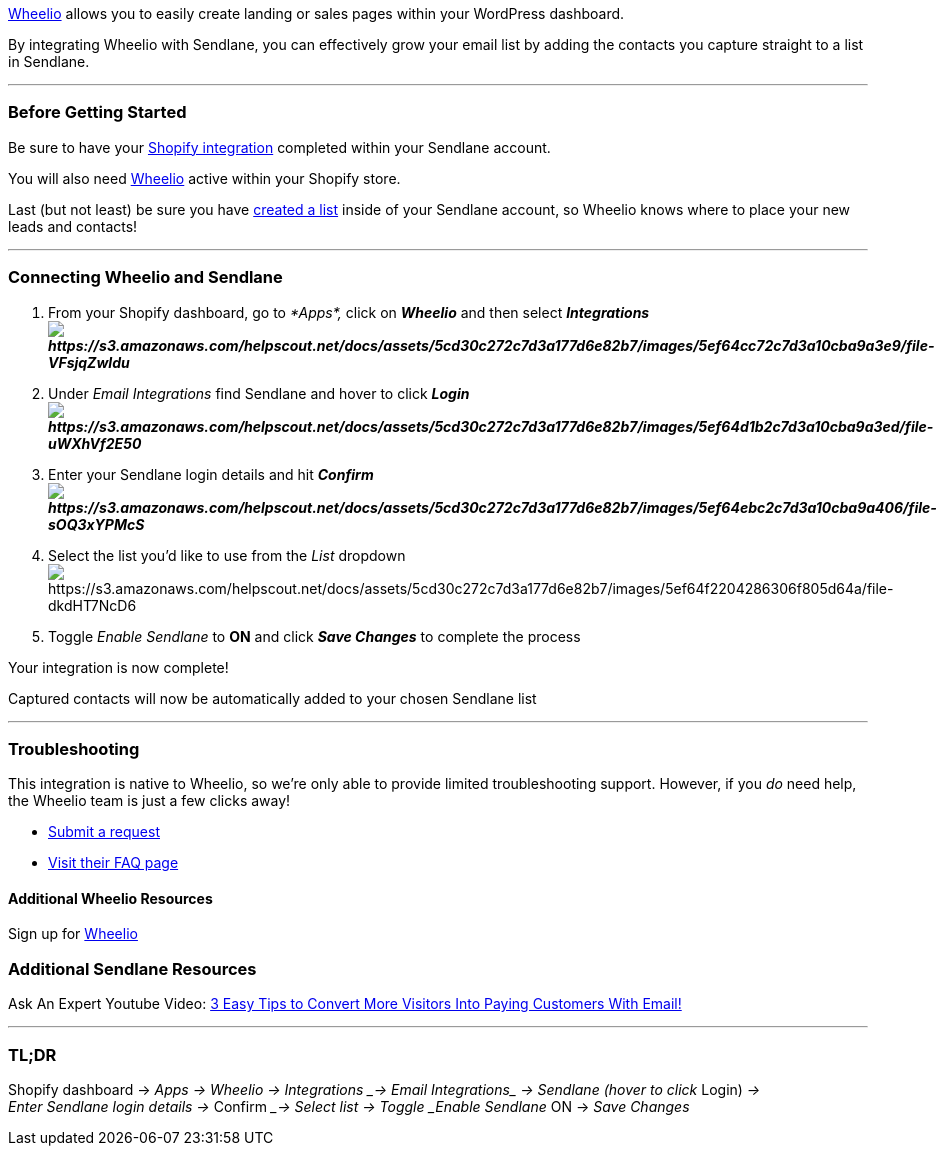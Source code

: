 https://apps.shopify.com/wheelio-first-interactive-exit-intent-pop-up[Wheelio]
allows you to easily create landing or sales pages within your WordPress
dashboard. 

By integrating Wheelio with Sendlane, you can effectively grow your
email list by adding the contacts you capture straight to a list in
Sendlane.

'''''

=== Before Getting Started

Be sure to have your
https://help.sendlane.com/article/96-how-to-integrate-shopify-and-sendlane[Shopify
integration] completed within your Sendlane account. 

You will also need
https://apps.shopify.com/wheelio-first-interactive-exit-intent-pop-up[Wheelio]
active within your Shopify store.

Last (but not least) be sure you have
https://help.sendlane.com/article/125-creating-a-list[created a list]
inside of your Sendlane account, so Wheelio knows where to place your
new leads and contacts!

'''''

=== Connecting Wheelio and Sendlane

. From your Shopify dashboard, go to __*Apps*, __click on *_Wheelio_*
and then select
*_Integrationsimage:https://s3.amazonaws.com/helpscout.net/docs/assets/5cd30c272c7d3a177d6e82b7/images/5ef64cc72c7d3a10cba9a3e9/file-VFsjqZwIdu.png[https://s3.amazonaws.com/helpscout.net/docs/assets/5cd30c272c7d3a177d6e82b7/images/5ef64cc72c7d3a10cba9a3e9/file-VFsjqZwIdu]_*
. Under _Email Integrations_ find Sendlane and hover to
click *_Loginimage:https://s3.amazonaws.com/helpscout.net/docs/assets/5cd30c272c7d3a177d6e82b7/images/5ef64d1b2c7d3a10cba9a3ed/file-uWXhVf2E50.png[https://s3.amazonaws.com/helpscout.net/docs/assets/5cd30c272c7d3a177d6e82b7/images/5ef64d1b2c7d3a10cba9a3ed/file-uWXhVf2E50]_*
. Enter your Sendlane login details and
hit *_Confirmimage:https://s3.amazonaws.com/helpscout.net/docs/assets/5cd30c272c7d3a177d6e82b7/images/5ef64ebc2c7d3a10cba9a406/file-sOQ3xYPMcS.png[https://s3.amazonaws.com/helpscout.net/docs/assets/5cd30c272c7d3a177d6e82b7/images/5ef64ebc2c7d3a10cba9a406/file-sOQ3xYPMcS]_*
. Select the list you'd like to use from the _List_
dropdownimage:https://s3.amazonaws.com/helpscout.net/docs/assets/5cd30c272c7d3a177d6e82b7/images/5ef64f2204286306f805d64a/file-dkdHT7NcD6.png[https://s3.amazonaws.com/helpscout.net/docs/assets/5cd30c272c7d3a177d6e82b7/images/5ef64f2204286306f805d64a/file-dkdHT7NcD6]
. Toggle _Enable Sendlane_ to *ON* and click *_Save Changes_* to
complete the process

Your integration is now complete!

Captured contacts will now be automatically added to your chosen
Sendlane list

'''''

=== Troubleshooting

This integration is native to Wheelio, so we're only able to provide
limited troubleshooting support. However, if you _do_ need help, the
Wheelio team is just a few clicks away!

* https://optimizesupport.com/op3/[Submit a request]
* http://optimizepress.helpscoutdocs.com/collection/6-training-faqs[Visit
their FAQ page]

==== Additional Wheelio Resources

Sign up for
https://apps.shopify.com/wheelio-first-interactive-exit-intent-pop-up[Wheelio]

=== Additional Sendlane Resources

Ask An Expert Youtube Video: https://youtu.be/Qd-eeDcrF6k[3 Easy Tips to
Convert More Visitors Into Paying Customers With Email!]

'''''

=== TL;DR

Shopify dashboard → _Apps → __Wheelio → __Integrations ____→ Email
Integrations_ → Sendlane (hover to click __Login) __→
Enter Sendlane login details → __Confirm __→ Select list →
Toggle _Enable Sendlane_ ON → _Save Changes_
